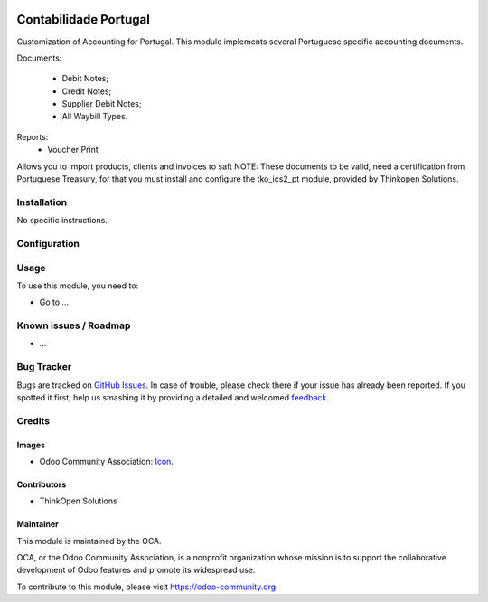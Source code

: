 .. image:: https://img.shields.io/badge/licence-AGPL--3-blue.svg
   :target: http://www.gnu.org/licenses/agpl-3.0-standalone.html
   :alt: License: AGPL-3

======================
Contabilidade Portugal
======================

Customization of Accounting for Portugal.
This module implements several Portuguese specific accounting documents.

Documents:

    * Debit Notes;
    * Credit Notes;
    * Supplier Debit Notes;
    * All Waybill Types.

Reports:
    * Voucher Print

Allows you to import products, clients and invoices to saft
NOTE: These documents to be valid, need a certification from
Portuguese Treasury, for that you must install and configure
the tko_ics2_pt module, provided by Thinkopen Solutions.

Installation
============

No specific instructions.


Configuration
=============



Usage
=====

To use this module, you need to:

* Go to ...

.. image:: https://odoo-community.org/website/image/ir.attachment/5784_f2813bd/datas
   :alt: Try me on Runbot
   :target: https://runbot.odoo-community.org/runbot/171/9.0


Known issues / Roadmap
======================

* ...

Bug Tracker
===========

Bugs are tracked on `GitHub Issues
<https://github.com/OCA/l10n-portugal/issues>`_. In case of trouble, please
check there if your issue has already been reported. If you spotted it first,
help us smashing it by providing a detailed and welcomed `feedback
<https://github.com/OCA/
l10n-portugal/issues/new?body=module:%20
l10n_account_pt%0Aversion:%20
9.0%0A%0A**Steps%20to%20reproduce**%0A-%20...%0A%0A**Current%20behavior**%0A%0A**Expected%20behavior**>`_.

Credits
=======

Images
------

* Odoo Community Association: `Icon <https://github.com/OCA/maintainer-tools/blob/master/template/module/static/description/icon.svg>`_.

Contributors
------------

* ThinkOpen Solutions

Maintainer
----------

.. image:: https://odoo-community.org/logo.png
   :alt: Odoo Community Association
   :target: https://odoo-community.org

This module is maintained by the OCA.

OCA, or the Odoo Community Association, is a nonprofit organization whose
mission is to support the collaborative development of Odoo features and
promote its widespread use.

To contribute to this module, please visit https://odoo-community.org.
